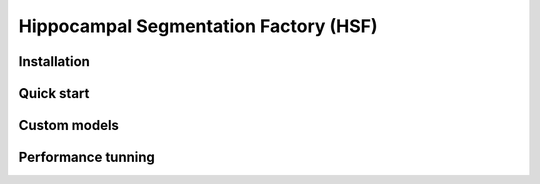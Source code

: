 ======================================
Hippocampal Segmentation Factory (HSF)
======================================

Installation
************

Quick start
***********

Custom models
*************

Performance tunning
*******************
